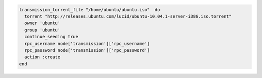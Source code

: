 .. This is an included how-to. 

.. To download an |iso| file and then continue seeding:

.. code-block:: ruby

   transmission_torrent_file "/home/ubuntu/ubuntu.iso"  do
     torrent "http://releases.ubuntu.com/lucid/ubuntu-10.04.1-server-i386.iso.torrent"
     owner 'ubuntu'
     group 'ubuntu'
     continue_seeding true
     rpc_username node['transmission']['rpc_username']
     rpc_password node['transmission']['rpc_password']
     action :create
   end
